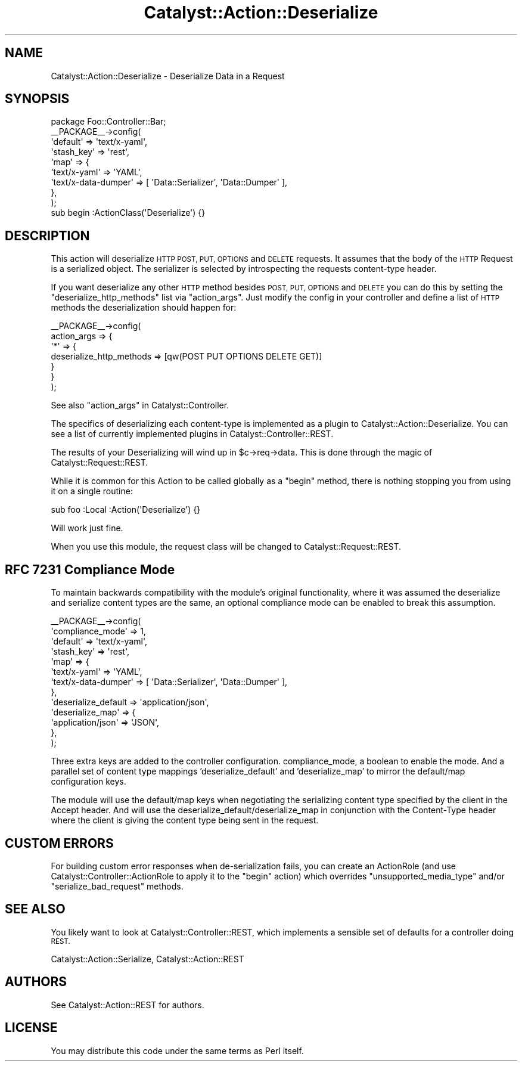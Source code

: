 .\" Automatically generated by Pod::Man 4.11 (Pod::Simple 3.35)
.\"
.\" Standard preamble:
.\" ========================================================================
.de Sp \" Vertical space (when we can't use .PP)
.if t .sp .5v
.if n .sp
..
.de Vb \" Begin verbatim text
.ft CW
.nf
.ne \\$1
..
.de Ve \" End verbatim text
.ft R
.fi
..
.\" Set up some character translations and predefined strings.  \*(-- will
.\" give an unbreakable dash, \*(PI will give pi, \*(L" will give a left
.\" double quote, and \*(R" will give a right double quote.  \*(C+ will
.\" give a nicer C++.  Capital omega is used to do unbreakable dashes and
.\" therefore won't be available.  \*(C` and \*(C' expand to `' in nroff,
.\" nothing in troff, for use with C<>.
.tr \(*W-
.ds C+ C\v'-.1v'\h'-1p'\s-2+\h'-1p'+\s0\v'.1v'\h'-1p'
.ie n \{\
.    ds -- \(*W-
.    ds PI pi
.    if (\n(.H=4u)&(1m=24u) .ds -- \(*W\h'-12u'\(*W\h'-12u'-\" diablo 10 pitch
.    if (\n(.H=4u)&(1m=20u) .ds -- \(*W\h'-12u'\(*W\h'-8u'-\"  diablo 12 pitch
.    ds L" ""
.    ds R" ""
.    ds C` ""
.    ds C' ""
'br\}
.el\{\
.    ds -- \|\(em\|
.    ds PI \(*p
.    ds L" ``
.    ds R" ''
.    ds C`
.    ds C'
'br\}
.\"
.\" Escape single quotes in literal strings from groff's Unicode transform.
.ie \n(.g .ds Aq \(aq
.el       .ds Aq '
.\"
.\" If the F register is >0, we'll generate index entries on stderr for
.\" titles (.TH), headers (.SH), subsections (.SS), items (.Ip), and index
.\" entries marked with X<> in POD.  Of course, you'll have to process the
.\" output yourself in some meaningful fashion.
.\"
.\" Avoid warning from groff about undefined register 'F'.
.de IX
..
.nr rF 0
.if \n(.g .if rF .nr rF 1
.if (\n(rF:(\n(.g==0)) \{\
.    if \nF \{\
.        de IX
.        tm Index:\\$1\t\\n%\t"\\$2"
..
.        if !\nF==2 \{\
.            nr % 0
.            nr F 2
.        \}
.    \}
.\}
.rr rF
.\" ========================================================================
.\"
.IX Title "Catalyst::Action::Deserialize 3pm"
.TH Catalyst::Action::Deserialize 3pm "2017-12-05" "perl v5.30.0" "User Contributed Perl Documentation"
.\" For nroff, turn off justification.  Always turn off hyphenation; it makes
.\" way too many mistakes in technical documents.
.if n .ad l
.nh
.SH "NAME"
Catalyst::Action::Deserialize \- Deserialize Data in a Request
.SH "SYNOPSIS"
.IX Header "SYNOPSIS"
.Vb 1
\&    package Foo::Controller::Bar;
\&
\&    _\|_PACKAGE_\|_\->config(
\&        \*(Aqdefault\*(Aq   => \*(Aqtext/x\-yaml\*(Aq,
\&        \*(Aqstash_key\*(Aq => \*(Aqrest\*(Aq,
\&        \*(Aqmap\*(Aq       => {
\&            \*(Aqtext/x\-yaml\*(Aq        => \*(AqYAML\*(Aq,
\&            \*(Aqtext/x\-data\-dumper\*(Aq => [ \*(AqData::Serializer\*(Aq, \*(AqData::Dumper\*(Aq ],
\&        },
\&    );
\&
\&    sub begin :ActionClass(\*(AqDeserialize\*(Aq) {}
.Ve
.SH "DESCRIPTION"
.IX Header "DESCRIPTION"
This action will deserialize \s-1HTTP POST, PUT, OPTIONS\s0 and \s-1DELETE\s0 requests.
It assumes that the body of the \s-1HTTP\s0 Request is a serialized object.
The serializer is selected by introspecting the requests content-type
header.
.PP
If you want deserialize any other \s-1HTTP\s0 method besides \s-1POST, PUT,
OPTIONS\s0 and \s-1DELETE\s0 you can do this by setting the
\&\f(CW\*(C`deserialize_http_methods\*(C'\fR list via \f(CW\*(C`action_args\*(C'\fR.
Just modify the config in your controller and define a list of \s-1HTTP\s0
methods the deserialization should happen for:
.PP
.Vb 7
\&    _\|_PACKAGE_\|_\->config(
\&        action_args => {
\&            \*(Aq*\*(Aq => {
\&                deserialize_http_methods => [qw(POST PUT OPTIONS DELETE GET)]
\&            }
\&        }
\&    );
.Ve
.PP
See also \*(L"action_args\*(R" in Catalyst::Controller.
.PP
The specifics of deserializing each content-type is implemented as
a plugin to Catalyst::Action::Deserialize.  You can see a list
of currently implemented plugins in Catalyst::Controller::REST.
.PP
The results of your Deserializing will wind up in \f(CW$c\fR\->req\->data.
This is done through the magic of Catalyst::Request::REST.
.PP
While it is common for this Action to be called globally as a
\&\f(CW\*(C`begin\*(C'\fR method, there is nothing stopping you from using it on a
single routine:
.PP
.Vb 1
\&   sub foo :Local :Action(\*(AqDeserialize\*(Aq) {}
.Ve
.PP
Will work just fine.
.PP
When you use this module, the request class will be changed to
Catalyst::Request::REST.
.SH "RFC 7231 Compliance Mode"
.IX Header "RFC 7231 Compliance Mode"
To maintain backwards compatibility with the module's original functionality,
where it was assumed the deserialize and serialize content types are the same,
an optional compliance mode can be enabled to break this assumption.
.PP
.Vb 10
\&    _\|_PACKAGE_\|_\->config(
\&        \*(Aqcompliance_mode\*(Aq    => 1,
\&        \*(Aqdefault\*(Aq            => \*(Aqtext/x\-yaml\*(Aq,
\&        \*(Aqstash_key\*(Aq          => \*(Aqrest\*(Aq,
\&        \*(Aqmap\*(Aq                => {
\&            \*(Aqtext/x\-yaml\*(Aq        => \*(AqYAML\*(Aq,
\&            \*(Aqtext/x\-data\-dumper\*(Aq => [ \*(AqData::Serializer\*(Aq, \*(AqData::Dumper\*(Aq ],
\&        },
\&        \*(Aqdeserialize_default => \*(Aqapplication/json\*(Aq,
\&        \*(Aqdeserialize_map\*(Aq    => {
\&            \*(Aqapplication/json\*(Aq   => \*(AqJSON\*(Aq,
\&        },
\&    );
.Ve
.PP
Three extra keys are added to the controller configuration. compliance_mode, a
boolean to enable the mode. And a parallel set of content type mappings
\&'deserialize_default' and 'deserialize_map' to mirror the default/map
configuration keys.
.PP
The module will use the default/map keys when negotiating the serializing
content type specified by the client in the Accept header. And will use the
deserialize_default/deserialize_map in conjunction with the Content-Type
header where the client is giving the content type being sent in the request.
.SH "CUSTOM ERRORS"
.IX Header "CUSTOM ERRORS"
For building custom error responses when de-serialization fails, you can create
an ActionRole (and use Catalyst::Controller::ActionRole to apply it to the
\&\f(CW\*(C`begin\*(C'\fR action) which overrides \f(CW\*(C`unsupported_media_type\*(C'\fR and/or \f(CW\*(C`serialize_bad_request\*(C'\fR
methods.
.SH "SEE ALSO"
.IX Header "SEE ALSO"
You likely want to look at Catalyst::Controller::REST, which implements
a sensible set of defaults for a controller doing \s-1REST.\s0
.PP
Catalyst::Action::Serialize, Catalyst::Action::REST
.SH "AUTHORS"
.IX Header "AUTHORS"
See Catalyst::Action::REST for authors.
.SH "LICENSE"
.IX Header "LICENSE"
You may distribute this code under the same terms as Perl itself.

